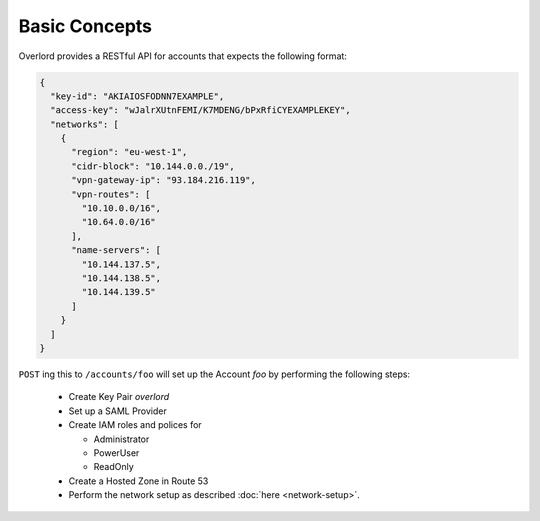 ==============
Basic Concepts
==============

Overlord provides a RESTful API for accounts that expects the following format:

.. code-block:: json

    {
      "key-id": "AKIAIOSFODNN7EXAMPLE",
      "access-key": "wJalrXUtnFEMI/K7MDENG/bPxRfiCYEXAMPLEKEY",
      "networks": [
        {
          "region": "eu-west-1",
          "cidr-block": "10.144.0.0./19",
          "vpn-gateway-ip": "93.184.216.119",
          "vpn-routes": [
            "10.10.0.0/16",
            "10.64.0.0/16"
          ],
          "name-servers": [
            "10.144.137.5",
            "10.144.138.5",
            "10.144.139.5"
          ]
        }
      ]
    }

``POST`` ing this to ``/accounts/foo`` will set up the Account *foo* by performing the following steps:

    - Create Key Pair *overlord*

    - Set up a SAML Provider

    - Create IAM roles and polices for

      - Administrator
      - PowerUser
      - ReadOnly

    - Create a Hosted Zone in Route 53

    - Perform the network setup as described :doc:`here <network-setup>`.



